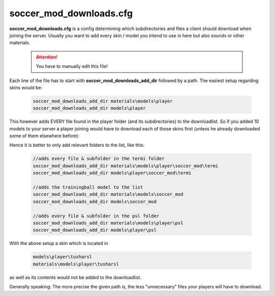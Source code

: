 .. _conf-downloads:

========================
soccer_mod_downloads.cfg
========================

**soccer_mod_downloads.cfg** is a config determining which subdirectories and files a client should download when joining the server. Usually you want to add every skin / model you intend to use in here but also sounds or other materials.

	.. attention:: You have to manually edit this file!
	
Each line of the file has to start with **soccer_mod_downloads_add_dir** followed by a path.
The easiest setup regarding skins would be:

	.. code-block:: none
	
		soccer_mod_downloads_add_dir materials\models\player
		soccer_mod_downloads_add_dir models\player
		
This however adds EVERY file found in the player folder (and its subdirectories) to the downloadlist. So if you added 10 models to your server a player joining would have to download each of those skins first (unless he already downloaded some of them elsewhere before):

Hence it is better to only add relevant folders to the list, like this:

	.. code-block:: none
	
		//adds every file & subfolder in the termi folder
		soccer_mod_downloads_add_dir materials\models\player\soccer_mod\termi
		soccer_mod_downloads_add_dir models\player\soccer_mod\termi
		
		//adds the trainingball model to the list
		soccer_mod_downloads_add_dir materials\models\soccer_mod
		soccer_mod_downloads_add_dir models\soccer_mod
		
		//adds every file & subfolder in the psl folder
		soccer_mod_downloads_add_dir materials\models\player\psl
		soccer_mod_downloads_add_dir models\player\psl

With the above setup a skin which is located in

	.. code-block:: none
	
		models\player\tusharsl
		materials\models\player\tusharsl
		
as well as its contents would not be added to the downloadlist.	

Generally speaking: The more precise the given path is, the less "unnecessary" files your players will have to download.
